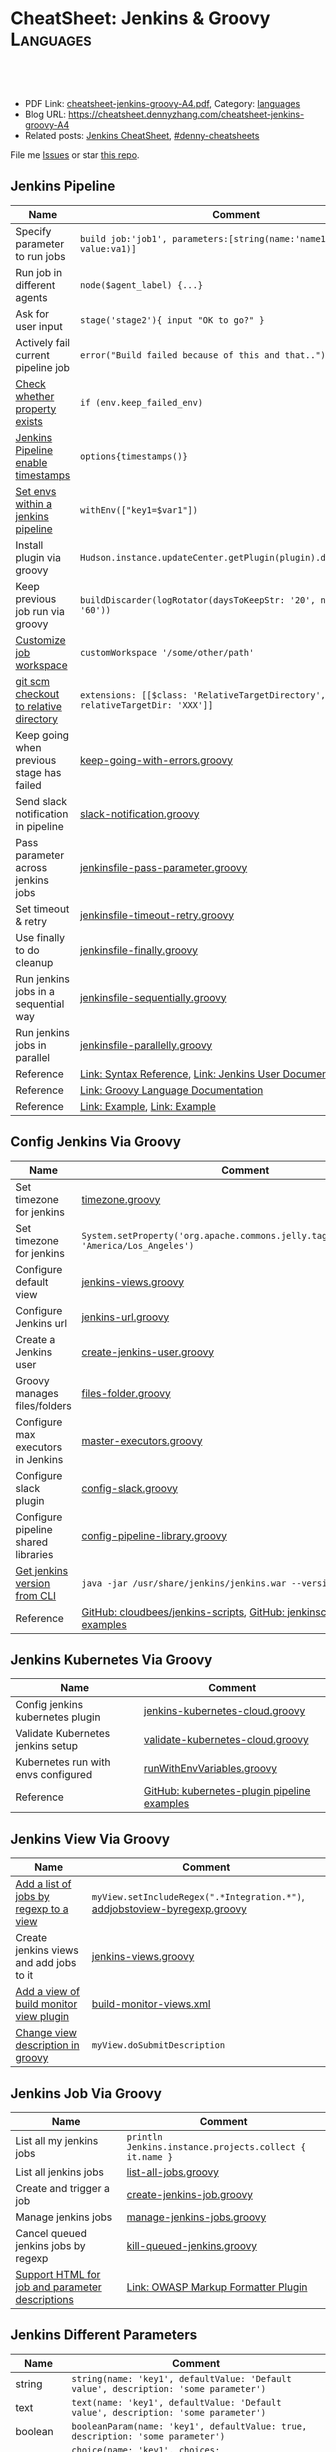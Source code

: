 * CheatSheet: Jenkins & Groovy                                    :Languages:
:PROPERTIES:
:type:     language
:export_file_name: cheatsheet-jenkins-groovy-A4.pdf
:END:

#+BEGIN_HTML
<a href="https://github.com/dennyzhang/cheatsheet-jenkins-groovy-A4"><img align="right" width="200" height="183" src="https://www.dennyzhang.com/wp-content/uploads/denny/watermark/github.png" /></a>
<div id="the whole thing" style="overflow: hidden;">
<div style="float: left; padding: 5px"> <a href="https://www.linkedin.com/in/dennyzhang001"><img src="https://www.dennyzhang.com/wp-content/uploads/sns/linkedin.png" alt="linkedin" /></a></div>
<div style="float: left; padding: 5px"><a href="https://github.com/dennyzhang"><img src="https://www.dennyzhang.com/wp-content/uploads/sns/github.png" alt="github" /></a></div>
<div style="float: left; padding: 5px"><a href="https://www.dennyzhang.com/slack" target="_blank" rel="nofollow"><img src="https://www.dennyzhang.com/wp-content/uploads/sns/slack.png" alt="slack"/></a></div>
</div>

<br/><br/>
<a href="http://makeapullrequest.com" target="_blank" rel="nofollow"><img src="https://img.shields.io/badge/PRs-welcome-brightgreen.svg" alt="PRs Welcome"/></a>
#+END_HTML

- PDF Link: [[https://github.com/dennyzhang/cheatsheet-jenkins-groovy-A4/blob/master/cheatsheet-jenkins-groovy-A4.pdf][cheatsheet-jenkins-groovy-A4.pdf]], Category: [[https://cheatsheet.dennyzhang.com/category/languages/][languages]]
- Blog URL: https://cheatsheet.dennyzhang.com/cheatsheet-jenkins-groovy-A4
- Related posts: [[https://cheatsheet.dennyzhang.com/cheatsheet-jenkins-groovy-A4][Jenkins CheatSheet]], [[https://github.com/topics/denny-cheatsheets][#denny-cheatsheets]]

File me [[https://github.com/dennyzhang/cheatsheet-jenkins-groovy-A4/issues][Issues]] or star [[https://github.com/dennyzhang/cheatsheet-jenkins-groovy-A4][this repo]].
** Jenkins Pipeline
| Name                                      | Comment                                                                   |
|-------------------------------------------+---------------------------------------------------------------------------|
| Specify parameter to run jobs             | =build job:'job1', parameters:[string(name:'name1', value:va1)]=          |
| Run job in different agents               | =node($agent_label) {...}=                                                |
| Ask for user input                        | =stage('stage2'){ input "OK to go?" }=                                    |
| Actively fail current pipeline job        | =error("Build failed because of this and that..")=                        |
| [[https://stackoverflow.com/questions/43875093/check-if-property-exists-groovy][Check whether property exists]]             | =if (env.keep_failed_env)=                                                |
| [[https://stackoverflow.com/questions/47039924/jenkins-pipeline-enable-timestamps-in-build-log-console][Jenkins Pipeline enable timestamps]]        | =options{timestamps()}=                                                   |
| [[https://jenkins.io/doc/pipeline/steps/workflow-basic-steps/#code-withenv-code-set-environment-variables][Set envs within a jenkins pipeline]]        | =withEnv(["key1=$var1"])=                                                 |
| Install plugin via groovy                 | =Hudson.instance.updateCenter.getPlugin(plugin).deploy().get()=           |
| Keep previous job run via groovy          | =buildDiscarder(logRotator(daysToKeepStr: '20', numToKeepStr: '60'))=     |
| [[https://jenkins.io/doc/book/pipeline/syntax/][Customize job workspace]]                   | =customWorkspace '/some/other/path'=                                      |
| [[https://jenkins.io/doc/pipeline/steps/workflow-scm-step/][git scm checkout to relative directory]]    | =extensions: [[$class: 'RelativeTargetDirectory', relativeTargetDir: 'XXX']]= |
| Keep going when previous stage has failed | [[https://github.com/dennyzhang/cheatsheet-jenkins-groovy-A4/blob/master/keep-going-with-errors.groovy][keep-going-with-errors.groovy]]                                             |
| Send slack notification in pipeline       | [[https://github.com/dennyzhang/cheatsheet-jenkins-groovy-A4/blob/master/slack-notification.groovy][slack-notification.groovy]]                                                 |
| Pass parameter across jenkins jobs        | [[https://github.com/dennyzhang/cheatsheet-jenkins-groovy-A4/blob/master/jenkinsfile-pass-parameter.groovy][jenkinsfile-pass-parameter.groovy]]                                         |
| Set timeout & retry                       | [[https://github.com/dennyzhang/cheatsheet-jenkins-groovy-A4/blob/master/jenkinsfile-timeout-retry.groovy][jenkinsfile-timeout-retry.groovy]]                                          |
| Use finally to do cleanup                 | [[https://github.com/dennyzhang/cheatsheet-jenkins-groovy-A4/blob/master/jenkinsfile-finally.groovy][jenkinsfile-finally.groovy]]                                                |
| Run jenkins jobs in a sequential way      | [[https://github.com/dennyzhang/cheatsheet-jenkins-groovy-A4/blob/master/jenkinsfile-sequentially.groovy][jenkinsfile-sequentially.groovy]]                                           |
| Run jenkins jobs in parallel              | [[https://github.com/dennyzhang/cheatsheet-jenkins-groovy-A4/blob/master/jenkinsfile-parallelly.groovy][jenkinsfile-parallelly.groovy]]                                             |
| Reference                                 | [[https://github.com/jenkinsci/pipeline-model-definition-plugin/wiki/Syntax-Reference][Link: Syntax Reference]], [[https://jenkins.io/doc/][Link: Jenkins User Documentation]]                  |
| Reference                                 | [[http://docs.groovy-lang.org/latest/html/documentation/][Link: Groovy Language Documentation]]                                       |
| Reference                                 | [[https://gist.github.com/jonico/e205b16cf07451b2f475543cf1541e70][Link: Example]], [[https://gist.github.com/vdupain/832964527b4b8d7d4c648169dae8c656][Link: Example]]                                              |
** Config Jenkins Via Groovy
| Name                                | Comment                                                                                   |
|-------------------------------------+-------------------------------------------------------------------------------------------|
| Set timezone for jenkins            | [[https://github.com/dennyzhang/cheatsheet-jenkins-groovy-A4/blob/master/timezone.groovy][timezone.groovy]]                                                                           |
| Set timezone for jenkins            | =System.setProperty('org.apache.commons.jelly.tags.fmt.timeZone', 'America/Los_Angeles')= |
| Configure default view              | [[https://github.com/dennyzhang/cheatsheet-jenkins-groovy-A4/blob/master/jenkins-views.groovy][jenkins-views.groovy]]                                                                      |
| Configure Jenkins url               | [[https://github.com/dennyzhang/cheatsheet-jenkins-groovy-A4/blob/master/jenkins-url.groovy][jenkins-url.groovy]]                                                                        |
| Create a Jenkins user               | [[https://github.com/dennyzhang/cheatsheet-jenkins-groovy-A4/blob/master/create-jenkins-user.groovy][create-jenkins-user.groovy]]                                                                |
| Groovy manages files/folders        | [[https://github.com/dennyzhang/cheatsheet-jenkins-groovy-A4/blob/master/files-folder.groovy][files-folder.groovy]]                                                                       |
| Configure max executors in Jenkins  | [[https://github.com/dennyzhang/cheatsheet-jenkins-groovy-A4/blob/master/master-executors.groovy][master-executors.groovy]]                                                                   |
| Configure slack plugin              | [[https://github.com/dennyzhang/cheatsheet-jenkins-groovy-A4/blob/master/config-slack.groovy][config-slack.groovy]]                                                                       |
| Configure pipeline shared libraries | [[https://github.com/dennyzhang/cheatsheet-jenkins-groovy-A4/blob/master/config-pipeline-library.groovy][config-pipeline-library.groovy]]                                                            |
| [[https://stackoverflow.com/questions/34585356/get-jenkins-version-via-java-jar-jenkins-war-version-without-spam-output][Get jenkins version from CLI]]        | =java -jar /usr/share/jenkins/jenkins.war --version=                                      |
| Reference                           | [[https://github.com/cloudbees/jenkins-scripts][GitHub: cloudbees/jenkins-scripts]], [[https://github.com/jenkinsci/pipeline-examples][GitHub: jenkinsci/pipeline-examples]]                    |
** Jenkins Kubernetes Via Groovy
| Name                                | Comment                                     |
|-------------------------------------+---------------------------------------------|
| Config jenkins kubernetes plugin    | [[https://github.com/dennyzhang/cheatsheet-jenkins-groovy-A4/blob/master/jenkins-kubernetes-cloud.groovy][jenkins-kubernetes-cloud.groovy]]             |
| Validate Kubernetes jenkins setup   | [[https://github.com/dennyzhang/cheatsheet-jenkins-groovy-A4/blob/master/validate-kubernetes-cloud.groovy][validate-kubernetes-cloud.groovy]]            |
| Kubernetes run with envs configured | [[https://github.com/jenkinsci/kubernetes-plugin/blob/master/src/test/resources/org/csanchez/jenkins/plugins/kubernetes/pipeline/runWithEnvVariables.groovy][runWithEnvVariables.groovy]]                  |
| Reference                           | [[https://github.com/jenkinsci/kubernetes-plugin/tree/master/src/test/resources/org/csanchez/jenkins/plugins/kubernetes/pipeline][GitHub: kubernetes-plugin pipeline examples]] |
** Jenkins View Via Groovy
| Name                                    | Comment                                                                    |
|-----------------------------------------+----------------------------------------------------------------------------|
| [[https://javadoc.jenkins.io/hudson/model/ListView.html#setIncludeRegex-java.lang.String-][Add a list of jobs by regexp to a view]]  | =myView.setIncludeRegex(".*Integration.*")=, [[https://github.com/dennyzhang/cheatsheet-jenkins-groovy-A4/blob/master/addjobstoview-byregexp.groovy][addjobstoview-byregexp.groovy]] |
| Create jenkins views and add jobs to it | [[https://github.com/dennyzhang/cheatsheet-jenkins-groovy-A4/blob/master/jenkins-views.groovy][jenkins-views.groovy]]                                                       |
| [[https://github.com/jan-molak/jenkins-build-monitor-plugin/blob/master/build-monitor-plugin/src/main/java/com/smartcodeltd/jenkinsci/plugins/buildmonitor/BuildMonitorView.java][Add a view of build monitor view plugin]] | [[https://github.com/dennyzhang/cheatsheet-jenkins-groovy-A4/blob/master/build-monitor-views.xml][build-monitor-views.xml]]                                                    |
| [[https://stackoverflow.com/questions/39111350/how-to-set-a-views-description-in-groovy][Change view description in groovy]]       | =myView.doSubmitDescription=                                               |
#+BEGIN_HTML
<a href="https://cheatsheet.dennyzhang.com"><img align="right" width="185" height="37" src="https://raw.githubusercontent.com/dennyzhang/cheatsheet.dennyzhang.com/master/images/cheatsheet_dns.png"></a>
#+END_HTML
** Jenkins Job Via Groovy
| Name                                            | Comment                                                 |
|-------------------------------------------------+---------------------------------------------------------|
| List all my jenkins jobs                        | =println Jenkins.instance.projects.collect { it.name }= |
| List all jenkins jobs                           | [[https://github.com/dennyzhang/cheatsheet-jenkins-groovy-A4/blob/master/list-all-jobs.groovy][list-all-jobs.groovy]]                                    |
| Create and trigger a job                        | [[https://github.com/dennyzhang/cheatsheet-jenkins-groovy-A4/blob/master/create-jenkins-job.groovy][create-jenkins-job.groovy]]                               |
| Manage jenkins jobs                             | [[https://github.com/dennyzhang/cheatsheet-jenkins-groovy-A4/blob/master/manage-jenkins-jobs.groovy][manage-jenkins-jobs.groovy]]                              |
| Cancel queued jenkins jobs by regexp            | [[https://github.com/dennyzhang/cheatsheet-jenkins-groovy-A4/blob/master/kill-queued-jenkins.groovy][kill-queued-jenkins.groovy]]                              |
| [[https://stackoverflow.com/questions/33821217/html-in-jenkins-job-descriptions][Support HTML for job and parameter descriptions]] | [[https://wiki.jenkins.io/display/JENKINS/OWASP+Markup+Formatter+Plugin][Link: OWASP Markup Formatter Plugin]]                     |
** Jenkins Different Parameters
| Name     | Comment                                                                              |
|----------+--------------------------------------------------------------------------------------|
| string   | =string(name: 'key1', defaultValue: 'Default value', description: 'some parameter')= |
| text     | =text(name: 'key1', defaultValue: 'Default value', description: 'some parameter')=   |
| boolean  | =booleanParam(name: 'key1', defaultValue: true, description: 'some parameter')=      |
| choice   | =choice(name: 'key1', choices: 'One\nTwo\nThree\n', description: 'some parameter')=  |
| password | =password(name: 'key1', defaultValue: 'SECRET', description: 'Enter a password')=    |
| file     | =file(name: 'key1', description: 'Choose a file to upload')=                         |
** Jenkins Security Via Groovy
| Name                                     | Comment                                                          |
|------------------------------------------+------------------------------------------------------------------|
| logged-in users can do anything          | [[https://github.com/dennyzhang/cheatsheet-jenkins-groovy-A4/blob/master/logged-in-users.groovy][logged-in-users.groovy]]                                           |
| [[https://wiki.jenkins.io/display/JENKINS/LDAP+Plugin][Enable ldap in Jenkins]]                   | [[https://github.com/dennyzhang/cheatsheet-jenkins-groovy-A4/blob/master/enable-ldap.groovy][enable-ldap.groovy]]                                               |
| Create a jenkins secret text             | [[https://github.com/dennyzhang/cheatsheet-jenkins-groovy-A4/blob/master/create-secret-text.groovy][create-secret-text.groovy]]                                        |
| Configure authorization in Jenkins       | [[https://github.com/dennyzhang/cheatsheet-jenkins-groovy-A4/blob/master/matrix-authorization-strategy.groovy][matrix-authorization-strategy.groovy]]                             |
| [[https://stackoverflow.com/questions/35960883/how-to-unlock-jenkins][Jenkins skip wizzard when initialization]] | -Djenkins.install.runSetupWizard=false                           |
| [[https://stackoverflow.com/questions/35960883/how-to-unlock-jenkins][Jenkins skip wizzard when initialization]] | =instance.setInstallState(InstallState.INITIAL_SETUP_COMPLETED)= |
| [[https://wiki.jenkins.io/display/JENKINS/Slave+To+Master+Access+Control][Slave To Master Access Control]]           | [[https://github.com/dennyzhang/cheatsheet-jenkins-groovy-A4/blob/master/00-slave-to-master-access.groovy][00-slave-to-master-access.groovy]]                                 |
| [[https://wiki.jenkins.io/display/JENKINS/CSRF+Protection][CSRF Protection]]                          | [[https://github.com/dennyzhang/cheatsheet-jenkins-groovy-A4/blob/master/00-csrf.groovy][00-csrf.groovy]]                                                   |
| Add Jenkins permission                   | [[https://github.com/dennyzhang/cheatsheet-jenkins-groovy-A4/blob/master/jenkins-permission.groovy][jenkins-permission.groovy]]                                        |
| Disable CLI over Remoting                | [[https://github.com/dennyzhang/cheatsheet-jenkins-groovy-A4/blob/master/00-disable-cli-remoting.groovy][00-disable-cli-remoting.groovy]]                                   |
| Disable jnlp                             | =jenkins.setSlaveAgentPort(-1)=                                  |
| [[https://wiki.jenkins.io/display/JENKINS/Authorize+Project+plugin][Access Control for Builds]]                | [[https://github.com/dennyzhang/cheatsheet-jenkins-groovy-A4/blob/master/jenkins.security.QueueItemAuthenticatorConfiguration.xml][jenkins.security.QueueItemAuthenticatorConfiguration.xml]]         |
** Load Jenkins settings via folder copy
| Name                                 | Comment                                                                  |
|--------------------------------------+--------------------------------------------------------------------------|
| [[https://stackoverflow.com/questions/43691539/create-jenkins-docker-image-with-pre-configured-jobs][Add default jobs]]                     | =Copy jobs/ /usr/share/jenkins/ref/jobs/=                                |
| Copy custom built plugins            | =COPY plugins/*.hpi /usr/share/jenkins/ref/plugins/=                     |
| Use jenkins cli                      | =COPY config/jenkins.properties /usr/share/jenkins/ref/=                 |
| Add jenkins groovy scripts           | =COPY config/*.groovy /usr/share/jenkins/ref/init.groovy.d/=             |
| Configure Jenkins with some defaults | =COPY config/*.xml /usr/share/jenkins/ref/=                              |
| [[https://github.com/jenkinsci/docker/tree/587b2856cd225bb152c4abeeaaa24934c75aa460#script-usage][Install jenkins plugins]]              | =/usr/local/bin/install-plugins.sh < /usr/share/jenkins/ref/plugins.txt= |
#+BEGIN_HTML
<a href="https://cheatsheet.dennyzhang.com"><img align="right" width="185" height="37" src="https://raw.githubusercontent.com/dennyzhang/cheatsheet.dennyzhang.com/master/images/cheatsheet_dns.png"></a>
#+END_HTML
** Jenkins Plugins
| Plugin                     | Summary                                                                   |
|----------------------------+---------------------------------------------------------------------------|
| [[https://github.com/jenkinsci/kubernetes-plugin][Kubernetes Plugin]]          | Jenkins plugin to run dynamic agents in a Kubernetes/Docker environment   |
| [[https://wiki.jenkins-ci.org/display/JENKINS/Credentials+Plugin][Credentials Plugin]]         | Load the ssh key                                                          |
| [[https://wiki.jenkins.io/display/JENKINS/SiteMonitor+Plugin][SiteMonitor Plugin]]         | Monitor URLs                                                              |
| [[https://wiki.jenkins-ci.org/display/JENKINS/Timestamper][Timestamper Plugin]]         | Add timestamp to job output                                               |
| [[https://wiki.jenkins-ci.org/display/JENKINS/Dashboard+View][Dashboard View Plugin]]      | Create dashboard                                                          |
| [[https://wiki.jenkins.io/display/JENKINS/Log+Parser+Plugin][Log Parser Plugin]]          | Parse the console output and highlight error/warning/info lines.          |
| [[https://wiki.jenkins-ci.org/display/JENKINS/Build-timeout+Plugin][Build-timeout Plugin]]       | Abort if job takes too long                                               |
| [[https://wiki.jenkins-ci.org/display/JENKINS/Naginator+Plugin][Naginator Plugin]]           | Retry failed a job                                                        |
| [[https://wiki.jenkins-ci.org/display/JENKINS/thinBackup][ThinBackup Plugin]]          | Backup jenkins                                                            |
| [[https://plugins.jenkins.io/jobConfigHistory][JobConfigHistory Plugin]]    | Backup job configuration                                                  |
| [[https://wiki.jenkins.io/pages/viewpage.action?pageId=60915753]["Anything Goes" formatter]]  | use JavaScript inside your project description                            |
| [[https://wiki.jenkins.io/display/JENKINS/AnsiColor+Plugin][AnsiColor Plugin]]           | Add support for ANSI escape sequences, including color, to Console Output |
| [[https://wiki.jenkins.io/display/JENKINS/Build+User+Vars+Plugin][Build User Vars Plugin]]     | Describe the user who started the build                                   |
| [[https://wiki.jenkins.io/display/JENKINS/GitLab+Plugin][Gitlab Plugin]]              | Allows GitLab to trigger Jenkins builds                                   |
| [[https://wiki.jenkins.io/display/JENKINS/Workspace+Cleanup+Plugin][Workspace Cleanup]]          | Plugin to delete the build workspace.                                     |
| [[https://wiki.jenkins.io/display/JENKINS/UpdateSites+Manager+plugin][UpdateSites Manager plugin]] | manage update sites, where Jenkins accesses in order to retrieve plugins  |
** Jenkins Git Via Groovy
| Name                                   | Comment                           |
|----------------------------------------+-----------------------------------|
| Git checkout code                      | [[https://github.com/dennyzhang/cheatsheet-jenkins-groovy-A4/blob/master/git-checkout.groovy][git-checkout.groovy]]               |
| Get all git commits since last success | [[https://github.com/dennyzhang/cheatsheet-jenkins-groovy-A4/blob/master/git-commits-before-fail.groovy][git-commits-before-fail.groovy]]    |
| List git tags and branches             | [[https://github.com/dennyzhang/cheatsheet-jenkins-groovy-A4/blob/master/git-list-tags-and-branches.groovy][git-list-tags-and-branches.groovy]] |

** Jenkins networking Via Groovy
| Name                            | Comment                                                                  |
|---------------------------------+--------------------------------------------------------------------------|
| Get hostname                    | =println InetAddress.localHost.canonicalHostName=                        |
| Get IP address                  | =println InetAddress.localHost.hostAddress=                              |
| Get hostname by ip              | [[https://github.com/dennyzhang/cheatsheet-jenkins-groovy-A4/blob/master/get-ip-by-hostname.groovy][get-ip-by-hostname.groovy]]                                                |
| validate user input: ip address | =assert ip_address.matches("\\d{1,3}\\.\\d{1,3}\\.\\d{1,3}\\.\\d{1,3}")= |
** Jenkins with Kubernetes/Docker
| Name                                               | Comment                                                                 |
|----------------------------------------------------+-------------------------------------------------------------------------|
| [[https://github.com/jenkinsci/kubernetes-plugin][Kubernetes Plugin]]                                  | Jenkins plugin to run dynamic agents in a Kubernetes/Docker environment |
| Config jenkins kubernetes plugin                   | [[https://github.com/dennyzhang/cheatsheet-jenkins-groovy-A4/blob/master/jenkins-kubernetes-cloud.groovy][jenkins-kubernetes-cloud.groovy]]                                         |
| Cleanup for Docker stale containers/images/volumes | [[https://github.com/dennyzhang/cheatsheet-jenkins-groovy-A4/blob/master/docker-cleanup.groovy][docker-cleanup.groovy]]                                                   |
** Groovy Common Errors/Exceptions
| Name               | Comment                                    |
|--------------------+--------------------------------------------|
| Illegal class name | [[https://stackoverflow.com/questions/22839352/jenkins-groovy-post-build-script-to-evaluate-file-with-function][JVM doesn't like class names with a hyphen]] |

** Groovy Basic
| Name                           | Comment                                                   |
|--------------------------------+-----------------------------------------------------------|
| Get environment variables      | [[https://github.com/dennyzhang/cheatsheet-jenkins-groovy-A4/blob/master/get-env.groovy][get-env.groovy]], =println env.WORKSPACE=                   |
| Groovy execute command         | [[https://github.com/dennyzhang/cheatsheet-jenkins-groovy-A4/blob/master/execute-command.groovy][execute-command.groovy]]                                    |
| [[https://stackoverflow.com/questions/2060427/groovy-grails-how-to-determine-a-data-type][Get data type of a variable]]    | =myObject.getClass()=                                     |
| Print stdout                   | [[https://github.com/dennyzhang/cheatsheet-jenkins-groovy-A4/blob/master/print.groovy][print.groovy]] echo 'Action is done', println "Hello World" |
| Use boolean parameter          | if (istrue == "false") {...}                              |
| Basic integer caculation       | def a = 3, b = 7; println "$a + $b = ${a + b}"            |
| Run groovy online              | [[https://groovyconsole.appspot.com][SaaS: Groovy Web console]]                                  |
| Run groovy script from Jenkins | [[https://wiki.jenkins.io/display/JENKINS/Jenkins+Script+Console][Link: Jenkins Script Console]]                              |
| Reference                      | [[http://groovy-lang.org][Link: Apache Groovy]]                                       |
#+BEGIN_HTML
<a href="https://cheatsheet.dennyzhang.com"><img align="right" width="185" height="37" src="https://raw.githubusercontent.com/dennyzhang/cheatsheet.dennyzhang.com/master/images/cheatsheet_dns.png"></a>
#+END_HTML
** Groovy String/Regexp
| Name                           | Comment                                                        |
|--------------------------------+----------------------------------------------------------------|
| Check string startsWith        | =assert s.startsWith("\t")=                                    |
| Trim whitespaces               | s=s.trim()                                                     |
| Concat string                  | =first = 'Joe'; last = 'Smith'; println("Name: $first $last")= |
| [[http://groovy-lang.org/groovy-dev-kit.html#_list_literals][Convert list to string]]         | =l.join(";")=                                                  |
| Create string with multi-lines | [[https://github.com/dennyzhang/cheatsheet-jenkins-groovy-A4/blob/master/multi-line-string.groovy][multi-line-string.groovy]]                                       |
| Convert string to list         | [[https://github.com/dennyzhang/cheatsheet-jenkins-groovy-A4/blob/master/split-string.groovy][split-string.groovy]]                                            |
| [[http://groovy-lang.org/json.html][Convert string to json]]         | [[https://github.com/dennyzhang/cheatsheet-jenkins-groovy-A4/blob/master/string-to-json.groovy][string-to-json.groovy]]                                          |
| Remove tags                    | =input.replaceAll("\\<.*?>","")=                               |
| Regex match                    | [[https://github.com/dennyzhang/cheatsheet-jenkins-groovy-A4/blob/master/regexp-match.groovy][regexp-match.groovy]]                                            |
| [[https://www.ngdc.noaa.gov/wiki/index.php/Regular_Expressions_in_Groovy][Regex case insensitive]]         | (item.name == ~/(?i).*NSX.*/ )                                 |
| Reference                      | [[https://www.ngdc.noaa.gov/wiki/index.php/Regular_Expressions_in_Groovy][Regular Expressions in Groovy]]                                  |
** Groovy Array
| Name                        | Comment                                  |
|-----------------------------+------------------------------------------|
| Iterate a list              | =for(item in [1,2,3,4]){ println item }= |
| Iterate a list              | =(1..3).each { println "Number ${it}"}=  |
| Add item to list            | =def alist = [10, 9, 8]; alist << 7=     |
| List size                   | =def alist = [10, 9, 8]; alist.size()=   |
| Split string with delimiter | ='1128-2'.tokenize('-')=                 |
** Groovy File
| Name                            | Comment                                                                 |
|---------------------------------+-------------------------------------------------------------------------|
| [[https://stackoverflow.com/questions/7729302/how-to-read-a-file-in-groovy-into-a-string][Read file into a string]]         | =String fileContents = new File('/tmp/test.txt).text=                   |
| Read file content as a variable | =def env = System.getenv()=, =def content = readFile("/tmp/test.txt")=  |
| [[https://jenkins.io/doc/pipeline/examples/][Write file in pipeline]]          | writeFile file: "output/my.txt", text: "This is a test"                 |
| [[https://jenkins.io/doc/pipeline/steps/pipeline-utility-steps/#code-readproperties-code-read-properties-from-files-in-the-workspace-or-text][Read a property file]]            | def conf = readProperties file: "${env.WORKSPACE}@script/my.properties" |
| Read and write json files       | [[https://github.com/dennyzhang/cheatsheet-jenkins-groovy-A4/blob/master/json-file.groovy][json-file.groovy]]                                                        |
| Obtain a relative path          | [[https://github.com/dennyzhang/cheatsheet-jenkins-groovy-A4/blob/master/json-file.groovy][relative-path.groovy]]                                                    |
** Groovy Shell Command
| Name                        | Comment                                             |
|-----------------------------+-----------------------------------------------------|
| Run shell and get output    | def out = sh script: command, returnStdout: true    |
| Run shell and get exit code | def status = sh script: command, returnStatus: true |
** Groovy Dictionary
| Name                | Comment                                        |
|---------------------+------------------------------------------------|
| Create a map        | =def m = ['fruit':'Apple', 'veggie':'Carrot']= |
| Add an item to map  | =m.put('denny','hello')=                       |
| Check if key exists | =m.containsKey('key1')=                        |
| Loop a map          | [[https://github.com/dennyzhang/cheatsheet-jenkins-groovy-A4/blob/master/loop-map.groovy][loop-map.groovy]]                                |
** Groovy json
| Name                       | Comment               |
|----------------------------+-----------------------|
| [[http://groovy-lang.org/json.html][Convert string to json]]     | [[https://github.com/dennyzhang/cheatsheet-jenkins-groovy-A4/blob/master/string-to-json.groovy][string-to-json.groovy]] |
| Convert dictionary to json | [[https://github.com/dennyzhang/cheatsheet-jenkins-groovy-A4/blob/master/dict-to-json.groovy][dict-to-json.groovy]]   |
| Read and write json files  | [[https://github.com/dennyzhang/cheatsheet-jenkins-groovy-A4/blob/master/json-file.groovy][json-file.groovy]]      |
#+BEGIN_HTML
<a href="https://cheatsheet.dennyzhang.com"><img align="right" width="185" height="37" src="https://raw.githubusercontent.com/dennyzhang/cheatsheet.dennyzhang.com/master/images/cheatsheet_dns.png"></a>
#+END_HTML
** Groovy Date
| Name           | Comment                                                                      |
|----------------+------------------------------------------------------------------------------|
| Date to string | =new Date().format("yyyy-MM-dd'T'HH:mm:ss'Z'", TimeZone.getTimeZone("UTC"))= |
| String to date | =Date.parse("yyyy-MM-dd'T'HH:mm:ss'Z'", "2001-01-01T00:00:00Z")=             |
| String to date | =Date.parse("yyyy-MM-dd'T'HH:mm:ssZ", "2001-01-01T00:00:00+0000")=           |
** Jenkins Agent
| Name                                | Comment                        |
|-------------------------------------+--------------------------------|
| Check jenkins slave jar version     | [[https://github.com/dennyzhang/cheatsheet-jenkins-groovy-A4/blob/master/check-slave-jar-version.groovy][check-slave-jar-version.groovy]] |
| Find dead executors and remove them | [[https://github.com/dennyzhang/cheatsheet-jenkins-groovy-A4/blob/master/find-dead-executors.groovy][find-dead-executors.groovy]]     |
| Set env for each agent              | [[https://github.com/dennyzhang/cheatsheet-jenkins-groovy-A4/blob/master/set-agent-env.groovy][set-agent-env.groovy]]           |
** Jenkins Maintenance
| Name                            | Comment                                                 |
|---------------------------------+---------------------------------------------------------|
| Delete jenkins job by regexp    | [[https://github.com/dennyzhang/cheatsheet-jenkins-groovy-A4/blob/master/delete-job-by-regexp.groovy][delete-job-by-regexp.groovy]]                             |
| Deploy Jenkins via docker       | https://hub.docker.com/r/jenkins/jenkins/               |
| Clean up old builds             | [[https://support.cloudbees.com/hc/en-us/articles/215549798-Best-Strategy-for-Disk-Space-Management-Clean-Up-Old-Builds?mobile_site=true][Link: CloudBees Best Strategy for Disk Space Management]] |
** More Resources
http://groovy-lang.org/documentation.html#gettingstarted

https://github.com/fabric8io/jenkins-docker

License: Code is licensed under [[https://www.dennyzhang.com/wp-content/mit_license.txt][MIT License]].
#+BEGIN_HTML
<a href="https://cheatsheet.dennyzhang.com"><img align="right" width="201" height="268" src="https://raw.githubusercontent.com/USDevOps/mywechat-slack-group/master/images/denny_201706.png"></a>
<a href="https://cheatsheet.dennyzhang.com"><img align="right" src="https://raw.githubusercontent.com/dennyzhang/cheatsheet.dennyzhang.com/master/images/cheatsheet_dns.png"></a>

<a href="https://www.linkedin.com/in/dennyzhang001"><img align="bottom" src="https://www.dennyzhang.com/wp-content/uploads/sns/linkedin.png" alt="linkedin" /></a>
<a href="https://github.com/dennyzhang"><img align="bottom"src="https://www.dennyzhang.com/wp-content/uploads/sns/github.png" alt="github" /></a>
<a href="https://www.dennyzhang.com/slack" target="_blank" rel="nofollow"><img align="bottom" src="https://www.dennyzhang.com/wp-content/uploads/sns/slack.png" alt="slack"/></a>
#+END_HTML
* org-mode configuration                                           :noexport:
#+STARTUP: overview customtime noalign logdone showall
#+DESCRIPTION:
#+KEYWORDS:
#+LATEX_HEADER: \usepackage[margin=0.6in]{geometry}
#+LaTeX_CLASS_OPTIONS: [8pt]
#+LATEX_HEADER: \usepackage[english]{babel}
#+LATEX_HEADER: \usepackage{lastpage}
#+LATEX_HEADER: \usepackage{fancyhdr}
#+LATEX_HEADER: \pagestyle{fancy}
#+LATEX_HEADER: \fancyhf{}
#+LATEX_HEADER: \rhead{Updated: \today}
#+LATEX_HEADER: \rfoot{\thepage\ of \pageref{LastPage}}
#+LATEX_HEADER: \lfoot{\href{https://github.com/dennyzhang/cheatsheet-jenkins-groovy-A4}{GitHub: https://github.com/dennyzhang/cheatsheet-jenkins-groovy-A4}}
#+LATEX_HEADER: \lhead{\href{https://cheatsheet.dennyzhang.com/cheatsheet-slack-A4}{Blog URL: https://cheatsheet.dennyzhang.com/cheatsheet-jenkins-groovy-A4}}
#+AUTHOR: Denny Zhang
#+EMAIL:  denny@dennyzhang.com
#+TAGS: noexport(n)
#+PRIORITIES: A D C
#+OPTIONS:   H:3 num:t toc:nil \n:nil @:t ::t |:t ^:t -:t f:t *:t <:t
#+OPTIONS:   TeX:t LaTeX:nil skip:nil d:nil todo:t pri:nil tags:not-in-toc
#+EXPORT_EXCLUDE_TAGS: exclude noexport
#+SEQ_TODO: TODO HALF ASSIGN | DONE BYPASS DELEGATE CANCELED DEFERRED
#+LINK_UP:
#+LINK_HOME:
* #  --8<-------------------------- separator ------------------------>8-- :noexport:
* TODO groovy challenges                                           :noexport:
** 101
Use groovy to add a test user in Jenkins
For better security, use groovy to only allow registered user login
Quiz:

Once I have enabled Jenkins security, how my chef update will work?
** 102
Define a Jenkins pipeline job automatically
Define a Jenkins job via Jenkinsfile script automatically
For automated backup, enable and configure ThinBackup plugin via Groovy
** 301
Define a dummy Jenkins pipeline job using Jenkinsfile
Define a Jenkins parameterized pipeline job using Jenkinsfile. It shall trigger another job.
Quiz:

Once I have enabled Jenkins security, how my chef update will work?
* TODO [#A] Blog: Jenkins pipeline: run multiple related jobs in a managed order :noexport:IMPORTANT:
** basic use
Jenkins Pipeline is a suite of plugins which supports implementing and
integrating continuous delivery pipelines into Jenkins.
** TODO jenkins pipeline show slack error message
** TODO why unecessary delay when running jobs via pipeline: http://injenkins.carol.ai:48080/view/Pipeline/job/PipelineMonitor/
** TODO Why pipeline scheduling takes serveral minutes
** TODO [#A] How to support testing different branch with scm: http://jenkins.shibgeek.com:48084/view/Pipeline/job/PipelineCodeCheck/
** TODO [#A] Jenkins pipeline doesn't set who initiate the deployment
jenkins APP [11:32 AM]
RefreshDemoEnvAll - #7 Started by upstream project "PipelineRefreshDemoEnvAll" build number 3 (Open)
** TODO [#A] kill in jenkins job doesn't stop the bash: curl
 root@bematech-do-es-2:~/elasticsearch-cli-tool# curl "http://${es_ip}:9200/_alias/staging-8a18aa800e5911e785f24a8136534b63"
 {"staging-index-8a18aa800e5911e785f24a8136534b63-new3":{"aliases":{"staging-8a18aa800e5911e785f24a8136534b63":{}}}}root@bematech-do-es-2:~/elasticsearch-cli-tool# curl "http://${es_ip}:9200/_alias/staging-8a18aa800e5911e785f24a8136534b63"
 {"staging-index-8a18aa800e5911e785f24a8136534b63-new3":{"aliases":{"staging-8a18aa800e5911e785f24a8136534b63":{}}}}root@bematech-do-es-2:~/elasticsearch-cli-tool# ps -ef | grep curl
 root     11085 11062  0 22:51 ?        00:00:00 curl -XPOST http://138.68.246.50:9200/_reindex?pretty -d       {        "conflicts": "proceed",        "source": {        "index": "master-index-8a18aa800e5911e785f24a8136534b63-new2",        "size": "500"     },        "dest": {        "index": "master-index-8a18aa800e5911e785f24a8136534b63-new3",        "op_type": "create"     }  }
 root     11109  9468  0 22:51 pts/2    00:00:00 grep --color=auto curl
 root     13367 13348  0 13:05 ?        00:00:04 curl -XPOST http://138.68.246.50:9200/_reindex?pretty -d       {        "conflicts": "proceed",        "source": {        "index": "master-index-321bb9606b2111e7b579a2f42be00f79-new2",        "size": "500"     },        "dest": {        "index": "master-index-321bb9606b2111e7b579a2f42be00f79-new3",        "op_type": "create"     }  }
 root@bematech-do-es-2:~/elasticsearch-cli-tool# date
** #  --8<-------------------------- separator ------------------------>8-- :noexport:
** TODO [#A] Jenkinsfile/Pipeline                                 :IMPORTANT:
 https://jenkins.io/doc/book/pipeline/jenkinsfile/

 Pipeline supports two syntaxes, Declarative (introduced in Pipeline 2.5) and Scripted Pipeline

 https://jenkins.io/pipeline/getting-started-pipelines/

 https://plugins.jenkins.io/workflow-aggregator

 https://github.com/jenkinsci/pipeline-examples/tree/master/jenkinsfile-examples/nodejs-build-test-deploy-docker-notify
*** Pipeline Vocabulary: Steps, Nodes, and Stages
 https://dzone.com/articles/jenkins-pipeline-plugin-tutorial
 - A step, also known as a "build step", is a single task that we want Jenkins to execute.

 - A "node", within the contexts of a pipeline, refers to a step that does two things.

   First, it schedules the defined steps so that it'll run as soon as
   an executor is available. Second, it creates a temporary workspace
   which is removed once all steps have completed.

 - And lastly, we have "Stages". Stages are for setting up logical
   divisions within pipelines. The Jenkins Pipeline visualization
   plugin will display each stage as a separate segment. Because of
   this, teams tend to name stages for each phase of the development
   process, such as "Dev, Test, Stage, and Production".
*** Jenkins pipeline is durable from Jenkins master restart
 https://dzone.com/articles/jenkins-pipeline-plugin-tutorial
 #+BEGIN_EXAMPLE
 - One huge benefit of using a pipeline is that the job itself is
   durable. A Pipeline job is able to survive planned or even unplanned
   restarts of the Jenkins master. If you need to survive slave
   failures as well, you'll have to use checkpoints.

 - Unfortunately, the checkpoints plugin is only available for the
   enterprise edition of Jenkins. Pipelines are also pausable.
 #+END_EXAMPLE
*** hello world: http://localhost:18083/job/jenkinsfile1/1/console
 https://serversforhackers.com/c/covering-a-simpler-jenkinsfile
 https://jenkins.io/doc/book/pipeline/getting-started/
** TODO Jenkins pipeline: Supporting APIs v2.10
 #+BEGIN_EXAMPLE
 INFO: Listed all plugins
 Nov 26, 2017 5:03:17 PM jenkins.InitReactorRunner$1 onTaskFailed
 SEVERE: Failed Loading plugin Pipeline: Nodes and Processes v2.8 (workflow-durable-task-step)
 java.io.IOException: Pipeline: Nodes and Processes v2.8 failed to load.
  - Pipeline: Supporting APIs v2.10 is older than required. To fix, install v2.12 or later.
	 at hudson.PluginWrapper.resolvePluginDependencies(PluginWrapper.java:626)
	 at hudson.PluginManager$2$1$1.run(PluginManager.java:516)
	 at org.jvnet.hudson.reactor.TaskGraphBuilder$TaskImpl.run(TaskGraphBuilder.java:169)
	 at org.jvnet.hudson.reactor.Reactor.runTask(Reactor.java:282)
	 at jenkins.model.Jenkins$7.runTask(Jenkins.java:1090)
	 at org.jvnet.hudson.reactor.Reactor$2.run(Reactor.java:210)
	 at org.jvnet.hudson.reactor.Reactor$Node.run(Reactor.java:117)
	 at java.util.concurrent.ThreadPoolExecutor.runWorker(ThreadPoolExecutor.java:1142)
	 at java.util.concurrent.ThreadPoolExecutor$Worker.run(ThreadPoolExecutor.java:617)
	 at java.lang.Thread.run(Thread.java:748)
 #+END_EXAMPLE
** TODO jenkins pipeline agent
 https://www.digitalocean.com/community/tutorials/how-to-set-up-continuous-integration-pipelines-in-jenkins-on-ubuntu-16-04

 The pipeline contains the entire definition that Jenkins will
 evaluate. Inside, we have an agent section that specifies where the
 actions in the pipeline will execute. To isolate our environments from
 the host system, we will be testing in Docker containers, specified by
 the docker agent.

 #+BEGIN_EXAMPLE
 #!/usr/bin/env groovy

 pipeline {

     agent {
         docker {
             image 'node'
             args '-u root'
         }
     }

     stages {
         stage('Build') {
             steps {
                 echo 'Building...'
                 sh 'npm install'
             }
         }
         stage('Test') {
             steps {
                 echo 'Testing...'
                 sh 'npm test'
             }
         }
     }
 }
 #+END_EXAMPLE
** TODO Jenkins pipeline enable slack notificaiton
** TODO [#A] jenkins workflow: https://dzone.com/refcardz/continuous-delivery-with-jenkins-workflow
https://dzone.com/articles/top-10-best-practices-for-jenkins-pipeline
** TODO jenkins plugins: git, checkstyle, build-pipeline-plugin, clone-workspace-scm, deploy, Text-finder
https://github.com/ThoughtWorks-Chengdu-DevOps-Club/tw_devops_workshop/tree/master/season_1/workshop_2
** TODO verify whether local docker image is up-to-date
** TODO Why jenkins container use so much memory?
** TODO jenkins docker demo: https://hub.docker.com/u/jenkinsci/
docker run --rm -p 8080:8080 -v /var/run/docker.sock:/var/run/docker.sock --group-add=$(stat -c %g /var/run/docker.sock) jenkinsci/docker-workflow-demo
** TODO jenkins plugin: job plugin
根据前置job成功与否来执行当前job
插件链接 https://wiki.jenkins-ci.org/display/JENKINS/Join+Plugin

nice, 可以用于我们的CommonServerCheck的jenkins job依赖
** TODO jenkins job priority
** TODO jenkins plugin: HTML Publisher Plugin
https://wiki.jenkins-ci.org/display/JENKINS/HTML+Publisher+Plugin
https://wiki.jenkins-ci.org/display/JENKINS/DocLinks+Plugin
** #  --8<-------------------------- separator ------------------------>8--
** TODO [#A] jenkins get overview of scheduled jenkins jobs        :IMPORTANT:
** TODO Jenkins Warnings plugin: http://dustinrcollins.com/detecting-chef-upload-failures-with-jenkins
** TODO Jenkins Dependency-Check Plugin: https://wiki.jenkins-ci.org/display/JENKINS/OWASP+Dependency-Check+Plugin
** TODO jenkins restrict user running jobs on prod env
http://stackoverflow.com/questions/30397699/how-to-use-a-different-set-of-parameters-for-release-builds-in-jobs-triggered-vi
** TODO Jenkins job: stop/start container
docker pull sandbox image
** TODO Jenkins ssh key security: SSH Credentials Plugin; SSH Agent Plugin
https://wiki.jenkins-ci.org/display/JENKINS/SSH+Agent+Plugin
https://wiki.jenkins-ci.org/display/JENKINS/SSH+Credentials+Plugin
** TODO jenkins setting: only registered user can trigger, only admin can configure
** TODO [#A] Jenkinse use a cluster for testing; jenkins slave     :IMPORTANT:
http://blog.dataman-inc.com/20150623-jenkins-apache-mesos-marathon/
http://blog.alexellis.io/jenkins-2-0-first-impressions/
https://www.huangyunkun.com/2015/08/29/docker-with-jenkins/
** [#A] jenkins change enrinvonment variables for post-actions
http://stackoverflow.com/questions/23995648/jenkins-execute-shell-script-vars-needed-in-post-build-action-specifically-in
https://issues.jenkins-ci.org/browse/JENKINS-25355
** TODO [#A] jenkins docker plugin                                 :IMPORTANT:
** TODO [#A] QA jenkins job doesn't destroy the VMs

ImagesNetworkingMonitoringAPISupport
C

denny.zhang
denny.zhang@totvs.com
C
Carol
Settings
Notifications2
Logout
Create
kitchen-cluster-mdm-qa-4nodes-node4 4 GB Memory / 60 GB Disk / SFO2 - Ubuntu 14.04.5 x64
ipv4: 165.227.0.213 Copy ipv6:  Enable now Private IP:  Enable now Floating IP:  Enable now Console:
Graphs
Access
Power
Volumes
Resize
Networking
Backups
Snapshots
Kernel
History
Destroy
Tags
** TODO jenkins slave
U can attach ur nodes as a slaves to master Jenkins or if u want to to run a command from an endpoint, u can use pac software
** TODO Jenkins Blueocean
** TODO jenkins cancel job doesn't stop db backup
** TODO [#A] jenkins cancel job doesn't force-merge command        :IMPORTANT:
root@bematech-do-es-01:/var/log/elasticsearch# ps -ef | grep el
root        90     2  0 Aug11 ?        00:00:00 [khelper]
root      8097  8096  0 13:50 ?        00:00:00 python /opt/devops/bin/elasticsearch_force_merge.py --es_pattern_regexp staging-index-abae8b30ac9b11e692000401f8d88101-new3 --min_deleted_count 100000 --min_deleted_ratio 0
root     13315 13314  0 20:47 ?        00:00:00 python /opt/devops/bin/elasticsearch_force_merge.py --es_pattern_regexp staging-index-abae8b30ac9b11e692000401f8d88101-new3 --min_deleted_count 100000 --min_deleted_ratio 0
root     20846  1844  0 22:49 pts/1    00:00:00 grep --color=auto el
elastic+ 31034     1 99 Aug11 ?        36-14:05:03 /usr/lib/jvm/java-8-oracle-amd64/bin/java -Xms12288m -Xmx12288m -Djava.awt.headless=true -XX:+UseParNewGC -XX:+UseConcMarkSweepGC -XX:CMSInitiatingOccupancyFraction=75 -XX:+UseCMSInitiatingOccupancyOnly -XX:+HeapDumpOnOutOfMemoryError -XX:+DisableExplicitGC -Dfile.encoding=UTF-8 -Djna.nosys=true -server -Djava.awt.headless=true -Djava.net.preferIPv4Stack=true -Xms12288m -Xmx12288m -Xss256k -XX:+UseParNewGC -XX:+UseConcMarkSweepGC -XX:CMSInitiatingOccupancyFraction=75 -XX:+UseCMSInitiatingOccupancyOnly -XX:+HeapDumpOnOutOfMemoryError -XX:+DisableExplicitGC -Dfile.encoding=UTF-8 -Djna.nosys=true -Des.path.home=/usr/share/elasticsearch -cp /usr/share/elasticsearch/lib/elasticsearch-2.3.3.jar:/usr/share/elasticsearch/lib/* org.elasticsearch.bootstrap.Elasticsearch start -d -p /var/run/elasticsearch/elasticsearch.pid --default.path.home=/usr/share/elasticsearch --default.path.logs=/var/log/elasticsearch --default.path.data=/usr/share/elasticsearch --default.path.conf=/etc/elasticsearch
** TODO jenkins multi-stage build
** TODO jenkins multiple configuration
** TODO jenkins syntax generator
that means, constantly having to look up on plugin docs for pipeline steps


4 replies
Puneeth [41 minutes ago]
Use the pipeline syntax generator in your Jenkins installation


amrit [40 minutes ago]
Yea thats what I started using now :slightly_smiling_face: . Do people still use those?


amrit [< 1 minute ago]
@Denny Zhang (Github . Blogger) this can be handy for those situations


Denny Zhang (Github . Blogger) [< 1 minute ago]
thanks. I haven't used it. Will give it a try
** TODO How to force jenkins to reload a jenkinsfile?
** TODO Blog: Jenkins pipeline: reconfigure jenkins job and reload it
https://stackoverflow.com/questions/44422691/how-to-force-jenkins-to-reload-a-jenkinsfile
https://issues.jenkins-ci.org/browse/JENKINS-32984
https://issues.jenkins-ci.org/browse/JENKINS-33734
Question: How to use jenkins pipeline to reconfigure parameters of another jenkins job.

(Ideally I wish I could avoid reloading or restarting jenkins)

I remember this channel has similar discussion about this. Anyone remember the suggestion?
*** TODO Jenkins pipeline: Get current setting and add a new attribute
** TODO try Jenkins X
** TODO create a jenkins job to update markdown wiki
** TODO Why jenkins are up and running, after machine reboot. But couchbase, es are not
docker exec -it mdm-jenkins service jenkins status
docker exec -it mdm-all-in-one bash

service couchbase-server start && service elasticsearch start

service couchbase-server status && service elasticsearch status

service mdm start

service couchbase-server status && service elasticsearch status && service mdm status
** TODO Lessons learned: run one jenkins backup
** TODO jenkins load bundle
** HALF jenkins pipeline get job configuration
https://support.cloudbees.com/hc/en-us/articles/218353308-How-to-update-job-config-files-using-the-REST-API-and-cURL-

dennyzhang
lrpChangeMe1

curl -X GET http://dennyzhang:lrpChangeMe1@myjenkins:18080/job/dennytestRehearsal/config.xml -o mylocalconfig.xml

curl -X POST http://dennyzhang:lrpChangeMe1@myjenkins:18080/job/dennytestRehearsal/config.xml --data-binary "@mymodifiedlocalconfig.xml"
** TODO why has_error variable hasn't passed: http://myjenkins:18080/job/CheckDNSPropagation/14/console
** TODO jenkins docker image: why /var/jenkins_home/.bashrc folder is missing?
** TODO Use groovy to add a user
** TODO Use groovy to only allow register users use Jenkins
** TODO Use groovy script to restart jenkins
** TODO Use groovy to install a jenkins plugin
** #  --8<-------------------------- separator ------------------------>8-- :noexport:
** TODO jenkins pipeline job: add node
*** original one
node {
     // TODO: validate users input
     def ip_list = [];
     def ip_port_list = [];
     def ssh_port = '2702'
     for (entry in ip_hostname_list.split("\n")) {
         entry = entry.trim()
         ip_address = entry.split(" ")[0]
         ip_address = ip_address.trim()
         ip_list.add(ip_address)
         ip_port_list.add(ip_address + ":" + ssh_port)
     }

    stage('UpdateHAProxy') {
       build job: 'FixHostsFileBinding', parameters: [text(name: 'server_list', value: 'https://prodmgmt.carol.ai/querycluster/haproxy'), text(name: 'add_hosts', value: ip_hostname_list)]
       build job: 'UpdateHAProxyNodeListDOBematech'
       build job: 'CheckIPAddressInList',  parameters: [text(name: 'new_ip_list', value: ip_list.join("\n"))]
    }

    stage('FixConf') {
        parallel firstBranch: {
            def target_host_file='/tmp/hosts_target'
            retry(2) {
              build job: 'GetHostFileBinding',  parameters: [string(name: 'target_host_file', value: target_host_file)]
            }
            // update hosts file for existing nodes
            build job: 'FixHostsFileBinding', parameters: [text(name: 'add_hosts', value: ip_hostname_list)]
            // update hosts file for new nodes
            def host_binding_content=readFile(target_host_file)
            build job: 'FixHostsFileBinding', parameters: [text(name: 'server_list', value: ip_port_list.join("\n")), text(name: 'add_hosts', value: host_binding_content)]
            retry(2) {
                build 'FixHostsFileTemplateBematechDO'
            }
        }, secondBranch: {
            build job: 'UFWAddNodesBematechDO', parameters: [text(name: 'new_ip_list', value: ip_list.join("\n"))]
            retry(2) {
                build 'FixESYamlBematechDO'
            }
            retry(2) {
                build 'FixMDMYamlBematechDO'
            }
        },
        failFast: false
    }

    stage('Rehearsal') {
        if (skip_deployment_rehearsal == "false") {
           build job: 'DeploySystemRehearsalDOBematech', parameters: [text(name: 'server_list', value: ip_port_list.join("\n"))]
        }
    }
}
** TODO pipeline best practice
https://github.com/jenkinsci/pipeline-examples/blob/master/docs/BEST_PRACTICES.md
** TODO Jenkins CI Pipeline Scripts not permitted to use method groovy.lang.GroovyObject
** HALF groovy load a json file
http://groovy-lang.org/json.html
https://stackoverflow.com/questions/26230225/hashmap-getting-first-key-value
/usr/local/scripts/terraform_jenkins_digitalocean/bematech-do-es-39/terraform.tfstate
** HALF groovy send http request
https://stackoverflow.com/questions/25692515/groovy-built-in-rest-http-client
** TODO jenkins monitor
Denny Zhang [4:47 PM]
Nice, any screenshots? (Ignore, if it's against the policy)


Stefan Jansson
[4:49 PM]
the jenkins-plugin is called build monitor plugin: https://wiki.jenkins.io/display/JENKINS/Build+Monitor+Plugin


[4:50]
a competitor is radiator: https://wiki.jenkins.io/display/JENKINS/Radiator+View+Plugin
- i'd use radiator once getting over a certain amount of jobs to monitor, since it has an option to only display failing jobs


[4:54]
You could even call it "continuous testing in production" to make it an even stronger trend buzzword... "continuous testing" and "testing in production" are buzzwords that traditional testers do shrug from, but something I believe strongly in for the future, for devops teams, and teams running a continuous delivery process, and bigger organisations where you depend on other teams/products


Denny Zhang [4:54 PM]
Yes, we have Jenkins monitor plugin enabled


[4:55]
Don't quite understand its value though


Stefan Jansson [4:57 PM]
what is it that you don't understand?


Denny Zhang
[4:57 PM]
It gives me an overview. But what I can get from it?


new messages
Stefan Jansson [5:05 PM]
my example works like an extra layer of monitoring, to discover even faster if you got a problem in production, if your data-logging, alarms etc might not be as fast with, or as obvious.. it won't even catch everything, that a test can.

for example, my teams builds a booking-flow for the nordics biggest travel-company.. if you cannot book a seat on a plane, simply because an API somewhere doesn't respond, or are having slow timeouts so it doesn't even display the option for the customer... the error-code monitoring and larms might go up, but it takes a while until the larms sets off, or that the error count get's to a suspicious amount so that you take a look at it.. but the TEST that runs making a booking, will fail immidiatly and give you a RED-flag on the monitor
** TODO Jenkins SCM Sync configuration plugin
*** SCM Sync configuration plugin
https://wiki.jenkins.io/display/JENKINS/SCM+Sync+configuration+plugin
*** jenkinsfile: groovy script
*** Manage Jenkins Jobs with YAML
https://blogs.rdoproject.org/6006/manage-jenkins-jobs-with-yaml
** TODO configure pipeline status in a better way
** TODO jenkins pipeline: can't abort it
** TODO Jenkins group stage: 5 groups
Romain B. [12:21 AM]
@Denny Zhang (Github . Blogger): You should regroup your tests in less stages, you can still get a "test overview" in the `test result` webpage (append `testReport/` to your job)
Also, give BlueOcean a try, it doesn't do everything well but its pretty usefull to output pipeline status (especially to spot an error)

Dario Tranchitella [1:25 AM]
Some used Dependency Injection (with Inversion of Control) and Singleton patterns using Groovy shared library?
I noticed that documentation is really poor and I'm facing some scalability issues with a complex pipelines...

Denny Zhang (Github . Blogger) [8:07 AM]
@romainrbr, let me give it a try
** TODO Jenkins Features Controlled with System Properties: https://wiki.jenkins-ci.org/display/JENKINS/Features+controlled+by+system+properties
** TODO SCM Sync Configuration Plugin: http://www.scmtechblog.net/2014/12/14-must-have-jenkins-plugins-to.html
** TODO Explore env Jenkins update issue: updatejenkinsitself
cd /var/chef/cache/

java -jar ./jenkins-cli.jar -s http://localhost:18080/ login --username chefadmin --password "TOTVS123FD"
java -jar ./jenkins-cli.jar -s http://localhost:18080/ list-jobs
** TODO ip list as an inventory file provided by jenkins
** TODO Use Jenkins ssh plugin: http://davidsj.co.uk/blog/how-i-update-my-blog-with-jenkins/
** TODO jenkins powershell
seanturner83 [5:17 AM]
@dennyzhang you like powershell? https://github.com/poshbotio/PoshBot
GitHub
poshbotio/PoshBot
PoshBot - Powershell-based bot framework
** TODO improve bematech jenkins security: about tcp ports
** TODO [#A] secure sonarqube port forwarding jenkins
** TODO [#A] jenkins pipeline fail to be aborted
** TODO jenkins pipeline specify git credential
** TODO Blog: jenkins pipeline back to normal notification
** TODO [#A] Blog: jenkins piepline update job parameter
** TODO [#A] jenkins pipeline job to update existing job
** TODO jenkins create admin user from configure
** TODO [#A] How to keep jenkins in sync for two directions?       :IMPORTANT:
** TODO whenever I configure jenkins, it will crash
** TODO Candy Jenkins: https://github.com/david7482/caddy-jenkins-docker
https://caddyserver.com/
#+BEGIN_EXAMPLE
Also, the demo Jenkins you guys are running on docker?


3 replies
Denny Zhang (Github . Blogger) [3 minutes ago]
Jenkins is running on docker. Via AWS ECS (edited)


AnmolNagpal [1 minute ago]
Oke I have a suggestion try caddy with it  it's really nice and Jenkins will run on https


Denny Zhang (Github . Blogger) [< 1 minute ago]
This one?https://github.com/david7482/caddy-jenkins-docker
GitHub
david7482/caddy-jenkins-docker
caddy-jenkins-docker - Host Jenkins with Caddy as https proxy in Docker
#+END_EXAMPLE
** TODO jenkins SCM Sync configuration plugin
https://wiki.jenkins.io/display/JENKINS/SCM+Sync+configuration+plugin
** TODO [#A] Automatically generating Jenkins jobs
https://www.slalom.com/thinking/automatically-generating-jenkins-jobs
*** Jenkins Job Builder
Jenkins Job Builder is a command-line utility that will create Jenkins jobs based upon YAML configurations.
** TODO advanced jenkins customization
Hide port: Change http://XXX.XXX.XXX.XXX:8080 to http://XXX.XXX.XXX.XXX:18080
The whole process takes more than 10 minutes, I only acccept 5 minutes
Create a dedicated policy
Customize EC2 profile
Create Tags to manage the stack
When container restart/recreate, Jenkins configuration won't be lost
** TODO Blog: how to avoid Jenkins SPOF
#+BEGIN_EXAMPLE
Denny Zhang (Github . Blogger) [10:43 AM]
Let's say above 2 Jenkins instances serve the service.

As we know Jenkins have local $JENKINS_HOME folder.

So how these 2 instances work together to serve HA?

Any thoughts?
@Pradipta Dash @Stefan Jansson (QA in Continuous Delivery) @Jonathan.McAllister @Keef Baker


Jonathan McAllister [10:43 AM]
joined #jenkins by invitation from Denny Zhang (Github . Blogger).


Philip Schwartz [11:20 AM]
@Denny Zhang (Github . Blogger) are those suppose to be 2 jenkins masters running in ecs with a load balancer infront of them?


Denny Zhang (Github . Blogger)
[11:20 AM]
yes


Philip Schwartz [11:20 AM]
Jenkins doesn't work that way. You can't drop a load balance infront of masters as they don't cross communicate


[11:22]
If they are cloudbees instances you can use the HA plugin to allow promotion on single master failure. But it is still not the same and requires  shared file systems between them


Denny Zhang (Github . Blogger) [11:22 AM]
How we can avoid Jenkins SPOF, Philip?


new messages
Philip Schwartz [11:23 AM]
With jenkins OSS there is no way
#+END_EXAMPLE
*** TODO Jenkins HA
#+BEGIN_EXAMPLE
Puneeth [12:48 PM]
@Denny Zhang (Github . Blogger)  jenkins master HA is essentially jenkins master in an asg with efs volume for jenkins home


[12:49]
@Denny Zhang (Github . Blogger) there is a white paper from aws on jenkins HA


[12:49]
jenkins slaves ha is again via asg and spot fleet


[12:49]
at least that's our approach


Puneeth [12:54 PM]
@Denny Zhang (Github . Blogger) there can only be one master unless unless unless you move the main job queues from the jenkins master. and use an external job queue :) In this case there can be multi master jenkins confg spread across many regions or within the same region. this is a super advanced approach. this approach is used by openstack . we used it too in our previous company


[12:56]
https://wiki.jenkins.io/plugins/servlet/mobile?contentId=66846870#content/view/66846870
#+END_EXAMPLE
**** TODO Jenkins: https://jenkins.io/blog/2016/06/10/save-costs-with-ec2-spot-fleet/
**** TODO Jenkins Plugin: https://wiki.jenkins.io/display/JENKINS/Gearman+Plugin
**** TODO [#A] Jenkins HA: https://jenkins.io/doc/book/architecting-for-scale/
** TODO Why jenkins create user doesn't seem to work?
https://github.com/chef-cookbooks/jenkins/blob/master/test/fixtures/cookbooks/jenkins_credentials/recipes/create.rb
** TODO [#A] Blog: How chef keep as login user, even if jenkins restart
** TODO jenkins warning: Email notifications could be sent to people who are not users of Jenkins
#+BEGIN_EXAMPLE
Warnings have been published for the following currently installed components:
Mailer Plugin 1.18:
Email notifications could be sent to people who are not users of Jenkins
#+END_EXAMPLE
** TODO 4 Jenkins warning
#+BEGIN_EXAMPLE
You have data stored in an older format and/or unreadable data.
Manage
Dismiss
Disable CLI over Remoting
Dismiss
Allowing Jenkins CLI to work in -remoting mode is considered dangerous and usually unnecessary. You are advised to disable this mode. Please refer to the CLI documentation for details.
Warnings have been published for the following currently installed components:
Mailer Plugin 1.18:
Email notifications could be sent to people who are not users of Jenkins
Go to plugin manager
Configure which of these warnings are shown
Examine
Dismiss
Agent to master security subsystem is currently off. Please read the documentation and consider turning it on
#+END_EXAMPLE
** TODO [#A] jenkins Build Pipeline plugin                         :IMPORTANT:
https://jenkins.io/doc/pipeline/
https://dzone.com/articles/top-10-best-practices-for-jenkins-pipeline
https://github.com/ThoughtWorks-Chengdu-DevOps-Club/tw_devops_workshop/tree/master/season_1/workshop_2
https://jenkins.io/blog/2017/02/01/pipeline-scalability-best-practice/
** TODO Pipeline as Code with Jenkins
https://jenkins.io/solutions/pipeline/
https://www.cloudbees.com/blog/top-10-best-practices-jenkins-pipeline-plugin
** TODO try jenkinsfile-solution: backup Jenkins configuration
Stefan Jansson [12:33 PM]
For sure. We'll see


[12:33]
You feel your jenkins-backup solution works good for you?


Denny Zhang [12:33 PM]
Not very. But it's working


[12:33]
ThinBackup is good. But it will introduce some problem


Stefan Jansson [12:35 PM]
The jenkinsfile-solution seems pretty damn nice. I havent gone deepnintonit yet though.

You basicly points out a github-repo and its jenkinsfile. And it configures your jenkinsjob from scatch.


[12:35]
Sets up, and configures, if ive understoodnitncorrectlt


Denny Zhang [12:35 PM]
Yeah, I've heard of this part.

Let me give it a try.
** TODO [#A] Use Jenkinsfile instead of the UI
http://www.anniehedgie.com/jenkinsfile
https://developer.salesforce.com/docs/atlas.en-us.sfdx_dev.meta/sfdx_dev/sfdx_dev_ci_jenkins_sample_walkthrough.htm
** TODO What's Jenkins JNLP worker?
** TODO Jenkins plugin: Build Monitor Plugin71 - Visual view of your builds status
** TODO Jenkins plugin: SSH Slaves64 - Manage workers through SSH
** TODO Jenkins plugin: Nested View Plugin70 - Groups jobs into multiple levels instead of a single big list of tabs
** TODO Jenkins plugin: Gearman
https://wiki.jenkins.io/plugins/servlet/mobile?contentId=66846870#content/view/66846870

https://plugins.jenkins.io/gearman-plugin

Jenkins core does not support multiple masters.
** TODO git jenkins depths issue
Ken Godoy [1:38 PM]
See my first screenshot


Denny Zhang (Github . Blogger) [1:38 PM]
Oh yes

Ken Godoy [1:38 PM]
The other options are to create a reference repo locally
Or to just create a new repo as you mentioned.

Denny Zhang (Github . Blogger) [1:39 PM]
hmm, the depth of 1 should be recognized. That looks weird indeed

Ken Godoy [1:39 PM]
But creating a new repo I still need history for at least one year. I have automation that uses history to generate SQL script packages.
I love Jenkins but sometimes it's a pain in the wazoo.

Denny Zhang (Github . Blogger) [1:40 PM]
Need to deep dive into the git jenkins plugin
Let me give it a try tonight as well.
** TODO When we cancel jenkins backup job, the python script won't die
** TODO try jenkins X: http://jenkins-x.io/
*** TODO [#A] why we need jenkins x
*** DONE jx help
   CLOSED: [2018-04-23 Mon 15:46]
➜  ~ jx help


Installing:
  install              Install Jenkins X in the current Kubernetes cluster
  uninstall            Uninstall the Jenkins X platform
  upgrade              Upgrades a resource
  create cluster       Create a new kubernetes cluster
  create jenkins token Adds a new username and api token for a Jenkins server
  init                 Init Jenkins X

Adding Projects to Jenkins X:
  import               Imports a local project or git repository into Jenkins
  create archetype     Create a new app from a Maven Archetype and import the generated code into git and Jenkins for CI/CD
  create spring        Create a new spring boot application and import the generated code into git and Jenkins for CI/CD
  create lile          Create a new lile based application and import the generated code into git and Jenkins for CI/CD
  create micro         Create a new micro based application and import the generated code into git and Jenkins for CI/CD
  create quickstart    Create a new app from a Quickstart and import the generated code into git and Jenkins for CI/CD

Addons:
  create addon         Creates an addon
  environment          View or change the current environment in the current kubernetes cluster
  namespace            View or change the current namespace context in the current kubernetes cluster
  prompt               Generate the command line prompt for the current team and environment
  shell                Create a sub shell so that changes to the kubernetes context, namespace or environment remain local to the shell
  status               status of the Kubernetes cluster or named node

Working with Applications:
  console              Opens the Jenkins console
  cdx                  Opens the CDX dashboard for visualising CI/CD and your environments
  logs                 Tails the log of the latest pod for a deployment
  open                 Open a service in a browser
  rsh                  Opens a terminal in a pod or runs a command in the pod

Working with Environments:
  preview              Creates or updates a Preview Environment for the current version of an application
  promote              Promotes a version of an application to an environment
  create environment   Create a new Environment which is used to promote your Team's Applications via Continuous Delivery
  delete environment   Deletes one or more environments
  edit environment     Edits an Environment which is used to promote your Team's Applications via Continuous Delivery
  get environments     Display one or many Environments

Working with Jenkins X resources:
  get                  Display one or many resources
  edit                 Edit a resource
  create               Create a new resource
  delete               Deletes one or many resources
  start                Starts a process such as a pipeline

Jenkins X Pipeline Commands:
  step                 pipeline steps

Other Commands:
  help                 Help about any command
  version              Print the version information
Usage:
  jx [flags] [options]
Use "jx <command> --help" for more information about a given command.
*** TODO easy how-to
github token: jenkins-x

fe67390d1be344bb48b6a4d524d9ebfa167030af
** TODO Github oauth on jenkins servers
** TODO [#A] avoid wrong input parameter issues
#+BEGIN_EXAMPLE
Denny Zhang (DevOps) [10:08 PM]
That's something I have done this morning.

Since we haven't update any other parts. Only the list is incorrect, so the impact is not big.

Thus I didn't mention that in the slack. But that's wrong indeed.

Robson Poffo [10:09 PM]
yes, it was low impact
Sandro got something wrong on some reportings
and he asked me that
:slightly_smiling_face:
all good


Denny Zhang (DevOps) [10:09 PM]
Inputing wrong parameters happens sometimes. But it could be very dangerous.

I definitely need to think how to prevent this misconfigure issue!
I have made a note. Will think more, and discuss with Carlos and Kung
#+END_EXAMPLE
** TODO when jenkins jobs take too long, abort it and send out alerts
** TODO How to add jenkins slave nodes in jenkins master server using Chef cookbook
 https://stackoverflow.com/questions/32219134/how-to-add-jenkins-slave-nodes-in-jenkins-master-server-using-chef-cookbook
** TODO Use a jenkins job to reconfigure the same chef_json for 3 jobs: DeploySystemDOBematech, DeploySystemRehearsalDOBematech, UpdateHAProxyNodeListDOBematech
** HALF copy json folder across nodes: http://myjenkins:18080/job/CopyFolderFromNode1ToNode2/
 > copy_folder_node1_to_node2.sh && vim copy_folder_node1_to_node2.sh

 bash -ex copy_folder_node1_to_node2.sh "138.197.206.101" "/data/staging/" "165.227.52.135" "/tmp/staging"
** HALF [#A] doc: why vm shutdown has failed: http://myjenkins:18080/job/RunCommandOnServers/187/
** TODO [#A] problem: Fail to shutdown couchbase nodes: http://myjenkins:18080/job/RunCommandOnServers/181/console
https://issues.couchbase.com/browse/MB-11765
159.65.76.92 (bematech-do-cb-008)

06:43:04
06:43:04  * couchbase-server is running
06:43:04

#+BEGIN_EXAMPLE
Denny Zhang (DevOps) [8:48 AM]
So far, haven't found major issues.

All ES/mdm/haproxy services have been shutdown.
All CB services have been shutdown, except one. `159.65.76.92 (bematech-do-cb-008)`

It has been 13 minutes since we have issued the service stop command.
Will watch another 2 minutes, then "stop again". If still doesn't work, use kill, then kill -9.
#+END_EXAMPLE

#+BEGIN_EXAMPLE
root@bematech-do-cb-008:/opt/couchbase/var/lib/couchbase/logs# service couchbase-server stop
{error_logger,{{2018,2,26},{14,48,36}},"Protocol: ~tp: the name executioner@executioner seems to be in use by another Erlang node",["inet_tcp"]}
{error_logger,{{2018,2,26},{14,48,36}},crash_report,[[{initial_call,{net_kernel,init,['Argument__1']}},{pid,<0.21.0>},{registered_name,[]},{error_info,{exit,{error,badarg},[{gen_server,init_it,6,[{file,"gen_server.erl"},{line,320}]},{proc_lib,init_p_do_apply,3,[{file,"proc_lib.erl"},{line,239}]}]}},{ancestors,[net_sup,kernel_sup,<0.10.0>]},{messages,[]},{links,[#Port<0.53>,<0.18.0>]},{dictionary,[{longnames,true}]},{trap_exit,true},{status,running},{heap_size,610},{stack_size,27},{reductions,783}],[]]}
{error_logger,{{2018,2,26},{14,48,36}},supervisor_report,[{supervisor,{local,net_sup}},{errorContext,start_error},{reason,{'EXIT',nodistribution}},{offender,[{pid,undefined},{name,net_kernel},{mfargs,{net_kernel,start_link,[['executioner@executioner',longnames]]}},{restart_type,permanent},{shutdown,2000},{child_type,worker}]}]}
{error_logger,{{2018,2,26},{14,48,36}},supervisor_report,[{supervisor,{local,kernel_sup}},{errorContext,start_error},{reason,{shutdown,{failed_to_start_child,net_kernel,{'EXIT',nodistribution}}}},{offender,[{pid,undefined},{name,net_sup},{mfargs,{erl_distribution,start_link,[]}},{restart_type,permanent},{shutdown,infinity},{child_type,supervisor}]}]}
{error_logger,{{2018,2,26},{14,48,36}},crash_report,[[{initial_call,{application_master,init,['Argument__1','Argument__2','Argument__3','Argument__4']}},{pid,<0.9.0>},{registered_name,[]},{error_info,{exit,{{shutdown,{failed_to_start_child,net_sup,{shutdown,{failed_to_start_child,net_kernel,{'EXIT',nodistribution}}}}},{kernel,start,[normal,[]]}},[{application_master,init,4,[{file,"application_master.erl"},{line,133}]},{proc_lib,init_p_do_apply,3,[{file,"proc_lib.erl"},{line,239}]}]}},{ancestors,[<0.8.0>]},{messages,[{'EXIT',<0.10.0>,normal}]},{links,[<0.8.0>,<0.7.0>]},{dictionary,[]},{trap_exit,true},{status,running},{heap_size,376},{stack_size,27},{reductions,117}],[]]}
{error_logger,{{2018,2,26},{14,48,36}},std_info,[{application,kernel},{exited,{{shutdown,{failed_to_start_child,net_sup,{shutdown,{failed_to_start_child,net_kernel,{'EXIT',nodistribution}}}}},{kernel,start,[normal,[]]}}},{type,permanent}]}
{"Kernel pid terminated",application_controller,"{application_start_failure,kernel,{{shutdown,{failed_to_start_child,net_sup,{shutdown,{failed_to_start_child,net_kernel,{'EXIT',nodistribution}}}}},{kernel,start,[normal,[]]}}}"}

Crash dump was written to: erl_crash.dump.1519656516.20531.babysitter
Kernel pid terminated (application_controller) ({application_start_failure,kernel,{{shutdown,{failed_to_start_child,net_sup,{shutdown,{failed_to_start_child,net_kernel,{'EXIT',nodistribution}}}}},{k
 * Failed to stop couchbase-server
#+END_EXAMPLE
** TODO jenkins: jenkins-job-builder plugin for job creation
** TODO https://jenkins.io/doc/book/managing/cli/#remoting-connection-mode
** TODO Jenkins: SCM Sync configuration plugin: https://wiki.jenkins.io/display/JENKINS/SCM+Sync+configuration+plugin
** TODO learn from other repo: aws jenkins: https://github.com/search?p=2&q=aws-jenkins&type=Repositories&utf8=✓
** TODO http://myjenkins:18080/job/CopyFolderFromNode1ToNode2/
** TODO mute the output of token: http://myjenkins:18080/job/CreateAndProvisionVMInCloud/176/console
** TODO restart es: console output is very slow to show: http://myjenkins:18080/job/RestartOneESSafely/5/console
** TODO https://medium.com/meedan-updates/github-jenkins-hubot-slack-1e61a466e388
** TODO Pull Request Validation Between Jenkins and Bitbucket: http://icarobichir.com.br/posts/pull-request-validation-between-jenkins-and-bitbucket/
** TODO beautify ansible output: http://jenkinscn.dennyzhang.com:18088/job/dennytest/3/console
** TODO jenkins: http://www.hugeinc.com/ideas/perspective/best-practices-for-jenkin-jobs
https://www.infoq.com/articles/orch-pipelines-jenkins
** HALF avoid jenkins: Jenkins is going to shut down
https://stackoverflow.com/questions/12182882/how-to-prevent-hudson-from-entering-shutdown-mode-automatically-or-when-idle
Solution: disable the thinBackup plugin

https://wiki.jenkins.io/display/JENKINS/thinBackup
https://issues.jenkins-ci.org/browse/JENKINS-13239

Have you installed any plugin called Thin backup? if yes  it might  configured to shut down after back up, then change the setting.
** #  --8<-------------------------- separator ------------------------>8-- :noexport:
** TODO Jenkins credential parameter
  http://steve-jansen.github.io/blog/2014/12/16/parsing-jenkins-secrets-in-a-shell-script/
https://stackoverflow.com/questions/34815482/accessing-credentials-in-jenkins-with-the-credentials-parameter-plugin
https://www.cloudbees.com/blog/injecting-secrets-jenkins-builds-using-credentials-plugin
** TODO Jenkins shell get credential secret text
** TODO Jenkins parse credential parameter
https://stackoverflow.com/questions/34815482/accessing-credentials-in-jenkins-with-the-credentials-parameter-plugin
https://wiki.jenkins-ci.org/display/JENKINS/Credentials+Binding+Plugin
** TODO Jenkins apache issue!
ls -lth /var/run/apache2/apache2.pid
** TODO bug: cancel backup from Jenkins won't kill the process
root@bematech-do-jenkins:/opt/couchbase/backup# ps -ef | grep cou
root     30800 30799  0 18:57 ?        00:00:00 python /opt/devops/bin/cb_backup.py --bucket_list=mdm-session --cbserver=http://138.68.225.199:8091 --cbbackup_bin=/opt/couchbase/mdmpublic/couchbase-cli/bin/cbbackup --backup_dir=/opt/couchbase/backup --username Administrator --password password1234 --backup_method full
root     30801 30800  0 18:57 ?        00:00:00 /bin/sh -c /opt/couchbase/mdmpublic/couchbase-cli/bin/cbbackup http://138.68.225.199:8091 /opt/couchbase/backup/mdm-session -u Administrator -p password1234 -b mdm-session -m full -t 4 >> /var/log/cb_backup.log
root     30802 30801 99 18:57 ?        00:00:43 python /opt/couchbase/mdmpublic/couchbase-cli/lib/python/cbbackup http://138.68.225.199:8091 /opt/couchbase/backup/mdm-session -u Administrator -p password1234 -b mdm-session -m full -t 4
root     31120 12741  0 18:58 pts/4    00:00:00 grep --color=auto cou
root@bematech-do-jenkins:/opt/couchbase/backup# kill 30800
** TODO Jenkins create a global variable: to avoid duplication configurations
** TODO Automate the thinbackup Jenkins restore
** TODO Jenkins agent and servers
** TODO automate Jenkins restore from thinbackup
** TODO High Jenkins CPU load: we can't run the jobs
** TODO Run Docker commands from Jenkins container
https://sreeninet.wordpress.com/2016/01/23/ci-cd-with-docker-jenkins-and-tutum/

https://stackoverflow.com/questions/38510952/jenkins-running-docker-commands-on-a-docker-slave
https://github.com/jenkinsci/docker-workflow-plugin/tree/master/demo
https://stackoverflow.com/questions/36088227/how-to-run-a-docker-command-in-jenkins-build-execute-shell
https://stackoverflow.com/questions/42859443/execute-docker-commands-in-jenkins-in-docker-container
** TODO Use AWS S3 for my critical backup: Jenkins configurations
* TODO [#A] try Jenkins X                                          :noexport:
* TODO jenkins pipeline run docker container                       :noexport:
* TODO jenkins enable github authentication                        :noexport:
https://jenkins.io/solutions/github/
* useful link                                                      :noexport:
http://tdongsi.github.io/blog/2017/12/30/groovy-hook-script-and-jenkins-configuration-as-code/
http://tdongsi.github.io/blog/2017/07/18/basic-jenkinsfile-cookbook/
http://tdongsi.github.io/blog/2017/06/16/troubleshooting-groovy-scripts-in-jenkinsfile/
http://tdongsi.github.io/blog/2017/04/18/groovy-code-in-jenkins-pipeline/
* #  --8<-------------------------- separator ------------------------>8-- :noexport:
* TODO Provision agent using Jenkins swarm plugin                  :noexport:
* TODO Automate agent provisioning and make them ephemeral         :noexport:
* TODO Jenkins pipeline: docker image as agent                     :noexport:
* TODO docker image as agent with persistent storage               :noexport:
* HALF Jenkins script approval                                     :noexport:
https://gist.github.com/dnozay/e7afcf7a7dd8f73a4e05
https://stackoverflow.com/questions/43476370/exporting-and-importing-jenkins-pipeline-script-approvals/43477258

#+BEGIN_EXAMPLE
// instance containing the approvals
// list of approved hashes: println instance.approvedScriptHashes
 
ScriptApproval instance = Jenkins.getInstance().getExtensionList(RootAction.class).get(ScriptApproval.class);
approvedScriptHashes = instance.approvedScriptHashes
#+END_EXAMPLE
* TODO groovy: Use a regular expression to include jobs into the view :noexport:
* #  --8<-------------------------- separator ------------------------>8-- :noexport:
* DONE [#A] Jenkins: send slack notification for job failures      :noexport:
  CLOSED: [2019-05-01 Wed 11:06]
* DONE [#A] jenkins kubo_ssh_passwd: jenkins secret text           :noexport:
  CLOSED: [2019-05-01 Wed 11:06]
https://support.cloudbees.com/hc/en-us/articles/204897020-Fetch-a-userid-and-password-from-a-Credential-object-in-a-Pipeline-job-
https://stackoverflow.com/questions/48330402/secret-text-git-credentials-not-showing-up-in-jenkins-project-source-code-mana#comment83676647_48336020
https://github.com/jenkinsci/slack-plugin/issues/270
https://fedidat.com/270-jenkinsfile-scripted-secret-text/
https://jenkins.io/doc/pipeline/steps/credentials-binding/
http://steve-jansen.github.io/blog/2014/12/16/parsing-jenkins-secrets-in-a-shell-script/
https://kb.novaordis.com/index.php/Injecting_Jenkins_Credentials_into_a_Build_Job

* DONE jenkins groovy get job                                      :noexport:
  CLOSED: [2019-04-25 Thu 22:13]
https://medium.com/@garimajdamani/how-to-get-jenkins-build-job-details-b8c918087030
import jenkins.model.Jenkins
name = "ProvisionPKSEnvRaw"
def job = Hudson.instance.getJob(name)
println job.getLastBuild().getLog(50)

* DONE doc: Jenkins pipeline: if ip not found, skip healthcheck    :noexport:
  CLOSED: [2019-04-26 Fri 19:16]
#+BEGIN_SRC groovy
void triggerHealthCheck() {
    if (!kuboIP.isEmpty()) {
        def child_job = build job: &apos;HealthCheckPKSEnv&apos;,
            propagate: false,
            parameters: [string(name: &apos;jumpbox_ip&apos;, value: kuboIP),
                         string(name: &apos;skip_kubectl_test&apos;, value: &apos;true&apos;)]
        loadAndParseJobLogs(child_job)
        updateBuild(child_job)
    } else {
        println(&quot;WARNING: kuboIP is not found from downstream job output. Skip health check&quot;)
    }
}
#+END_SRC

#+BEGIN_SRC groovy
        stage(&apos;Health check&apos;) {
            steps {
                echo &apos;===&gt; Start the health check of the provisioned nimbus testbed...&apos;
                timeout(time: 180, unit: &apos;MINUTES&apos;) {
                    script {
                        triggerHealthCheck()
                    }
                }
            }
#+END_SRC

* DONE Jenkins pipeline show user id                               :noexport:
  CLOSED: [2019-04-28 Sun 21:42]
https://stackoverflow.com/questions/49726409/jenkins-get-current-user-in-pipeline?answertab=votes#tab-top
node {
  wrap([$class: 'BuildUser']) {
       def user = env.BUILD_USER_ID
       println "user: " + user
     }
}
* DONE Jenkins pipeline if else not working                        :noexport:
  CLOSED: [2019-04-28 Sun 22:13]
https://stackoverflow.com/questions/43587964/jenkins-pipeline-if-else-not-working

- you can simplify this and potentially avoid the if statement (as long as you don't need the else) by using "when". 
- wrap it in a script step

#+BEGIN_SRC groovy
pipeline {
    agent any

    stages {
        stage('test') {
            steps {
                sh 'echo hello'
            }
        }
        stage('test1') {
            steps {
                sh 'echo $TEST'
            }
        }
        stage('test3') {
            steps {
                script {
                    if (env.BRANCH_NAME == 'master') {
                        echo 'I only execute on the master branch'
                    } else {
                        echo 'I execute elsewhere'
                    }
                }
            }
        }
    }
}
#+END_SRC
* DONE jenkins credentials                                         :noexport:
  CLOSED: [2019-04-29 Mon 14:45]
https://www.tikalk.com/posts/2017/03/07/how-to-mask-credentials-in-your-jenkins-jobs/

* DONE jenkins fails to send slack notification: check slack plugin version: slack:2.2 :noexport:
  CLOSED: [2019-03-06 Wed 16:59]
https://github.com/jenkinsci/slack-plugin/issues/323
* DONE Better Jenkins UI: ocean-blue                               :noexport:
  CLOSED: [2019-03-14 Thu 16:11]
https://jenkins.io/doc/book/blueocean/getting-started/#as-part-of-jenkins-in-docker
* DONE Dynamically create jenkins users                            :noexport:
  CLOSED: [2019-03-27 Wed 11:04]

* #  --8<-------------------------- separator ------------------------>8-- :noexport:
* TODO Jenkins credential scope: Global(jenkins, nodes, items, all child items, etc) and System (Jenkins and nodes only) :noexport:
* HALF Jenkins pipeline credentials for all stages                 :noexport:
https://stackoverflow.com/questions/49739933/jenkins-pipeline-credentials-for-all-stages
* TODO Configure jenkins slave Node                                :noexport:
* TODO Semantic Versioning class for Groovy                        :noexport:
https://gist.github.com/michaellihs/a6621376393821d6d206ccfc8dbf86ec
* TODO [#A] Run jenkins pipeline code inside docker image          :noexport:
https://akomljen.com/set-up-a-jenkins-ci-cd-pipeline-with-kubernetes/
https://gist.github.com/cyrille-leclerc/8cad9d1b35ea553820a1
* TODO [#A] jenkins wrap class                                     :noexport:
https://gist.github.com/cyrille-leclerc/552e3103139557e0196a
https://gist.github.com/HarshadRanganathan/97feed7f91b7ae542c994393447f3db4
* TODO Load groovy script as import, instead of                    :noexport:
pipelineUtils = load "${JENKINS_HOME}/init.groovy.d/pipeline-utils.groovy"

                    script {
                        pipelineUtils.sendSlackNotification(slack_target, jobLogs, downstreamJobResult)
                    }
* HALF Jenkins pipeline check website availability issue           :noexport:
https://stackoverflow.com/questions/40393557/jenkins-pipeline-script-to-check-the-website-is-up
https://jenkinsci.github.io/job-dsl-plugin/#method/javaposse.jobdsl.dsl.helpers.triggers.MultibranchWorkflowTriggerContext.urlTrigger
* #  --8<-------------------------- separator ------------------------>8-- :noexport:
* DONE Builds in Jenkins run as the virtual SYSTEM user with full permissions by default. :noexport:
  CLOSED: [2019-06-13 Thu 11:18]
https://wiki.jenkins.io/display/JENKINS/Authorize+Project+plugin
#+BEGIN_EXAMPLE
Builds in Jenkins run as the virtual SYSTEM user with full permissions by default. This can be a problem if some users have restricted or no access to some jobs, but can configure others. If that is the case, it is recommended to install a plugin implementing build authentication, and to override this default.
✅ An implementation of access control for builds is present.
❌ Access control for builds is possible, but not configured. Configure it in the global security configuration
#+END_EXAMPLE
* TODO Tried proxying jenkins.telemetry.Correlator to support a circular dependency, but it is not an interface. :noexport:
https://github.com/marcelbirkner/docker-ci-tool-stack/issues/70
* #  --8<-------------------------- separator ------------------------>8-- :noexport:
* Jenkins cheatshee: https://www.edureka.co/blog/cheatsheets/jenkins-cheat-sheet/ :noexport:
* TODO update doc                                                  :noexport:
https://wilsonmar.github.io/jenkins2-pipeline/
* Jenkins code coverage                                            :noexport:
** Cobertura coverage report
https://wiki.jenkins.io/display/JENKINS/Cobertura+Plugin

https://vmoperator.svc.eng.vmware.com/view/Auth%20Service/job/gcm-build/59/
* jenkins groovy timeout set the value                             :noexport:
https://stackoverflow.com/questions/38597006/input-step-with-timeout-which-continues-with-default-settings-using-jenkins-pipe?rq=1
* TODO Integrate GitLab MR with Jenkins Job in your CI Pipeline    :noexport:
https://confluence.eng.vmware.com/display/BUTLER/Jenkins+Troubleshooting#JenkinsTroubleshooting-Jenkinsgitlabplugin:Can'ttriggerbuildsonAcceptedMergeRequests

#+BEGIN_EXAMPLE

Create a Pipeline Job and configure Build Trigger as follows

Please Note that "Filter merge request by label" is optional. If you add any label, this job will be triggered only when the MR contains these labels
Generate Secret toke by clicking "Generate" button. (Please make note of the token, we need to enter same value in the GitLab hook in Step 3)
Configure your Pipeline job location. (Jenkins Job will scan the git-repo that you configure for "Jenkinsfile" file)

Credentials : You can use whoever have atleast "developer" permission on this project.
Branches to build: "${gitlabSourceRepoName}/${gitlabSourceBranch}"
Script path: This is the path to the Jenkinsfile in your repo.
Save your pipeline job.
Now, its time to configure the webhook in GitLab repo to trigger this job on MR.
Go to your repo in GitLab → Settings → Integrations

Enter the token that you generated in your Jenkins pipeline job and enable all appropriate checkboxes for your project.
Add GitLab logger in Jenkins
Go to Jenkins -> Manage Jenkins -> System Log
Add new log recorder
Enter 'Gitlab plugin' or whatever you want for the name
On the next page, enter 'com.dabsquared.gitlabjenkins' for Logger, set log level to FINEST, and save
Then click on your Gitlab plugin log, click 'Clear this log' if necessary, and then use GitLab to trigger some actions
Refresh the log page and you should see output
Go back to the Integration page in the GitLab, click on "Test" button to see if your webhook is triggering the Jenkins job. you can just see the log in the Jenkins under the logger you just created in previous step
Send a Dummy MR to the branch (Make sure you add the "labels" if you enabled any filtering in your job) and see if the pipeline is getting triggered, if not, check the logs in the Jenkins and Gitlab (by editing the hook, you can see the Recent Deliveries)
More info: https://github.com/jenkinsci/gitlab-plugin
More info on writing pipeline stages with GitLab: https://gitlab.eng.XXX.com/devtools/butler/butler-next/blob/butler-generic-workflow/api/Jenkinsfile
#+END_EXAMPLE
